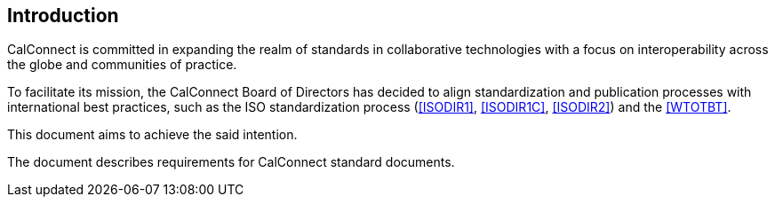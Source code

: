 
== Introduction

CalConnect is committed in expanding the realm of standards
in collaborative technologies with a focus on interoperability
across the globe and communities of practice.

To facilitate its mission, the CalConnect Board of Directors has decided
to align standardization and publication processes with international
best practices, such as the ISO standardization process
(<<ISODIR1>>, <<ISODIR1C>>, <<ISODIR2>>)
and the <<WTOTBT>>.

This document aims to achieve the said intention.

The document describes requirements for CalConnect standard documents.
